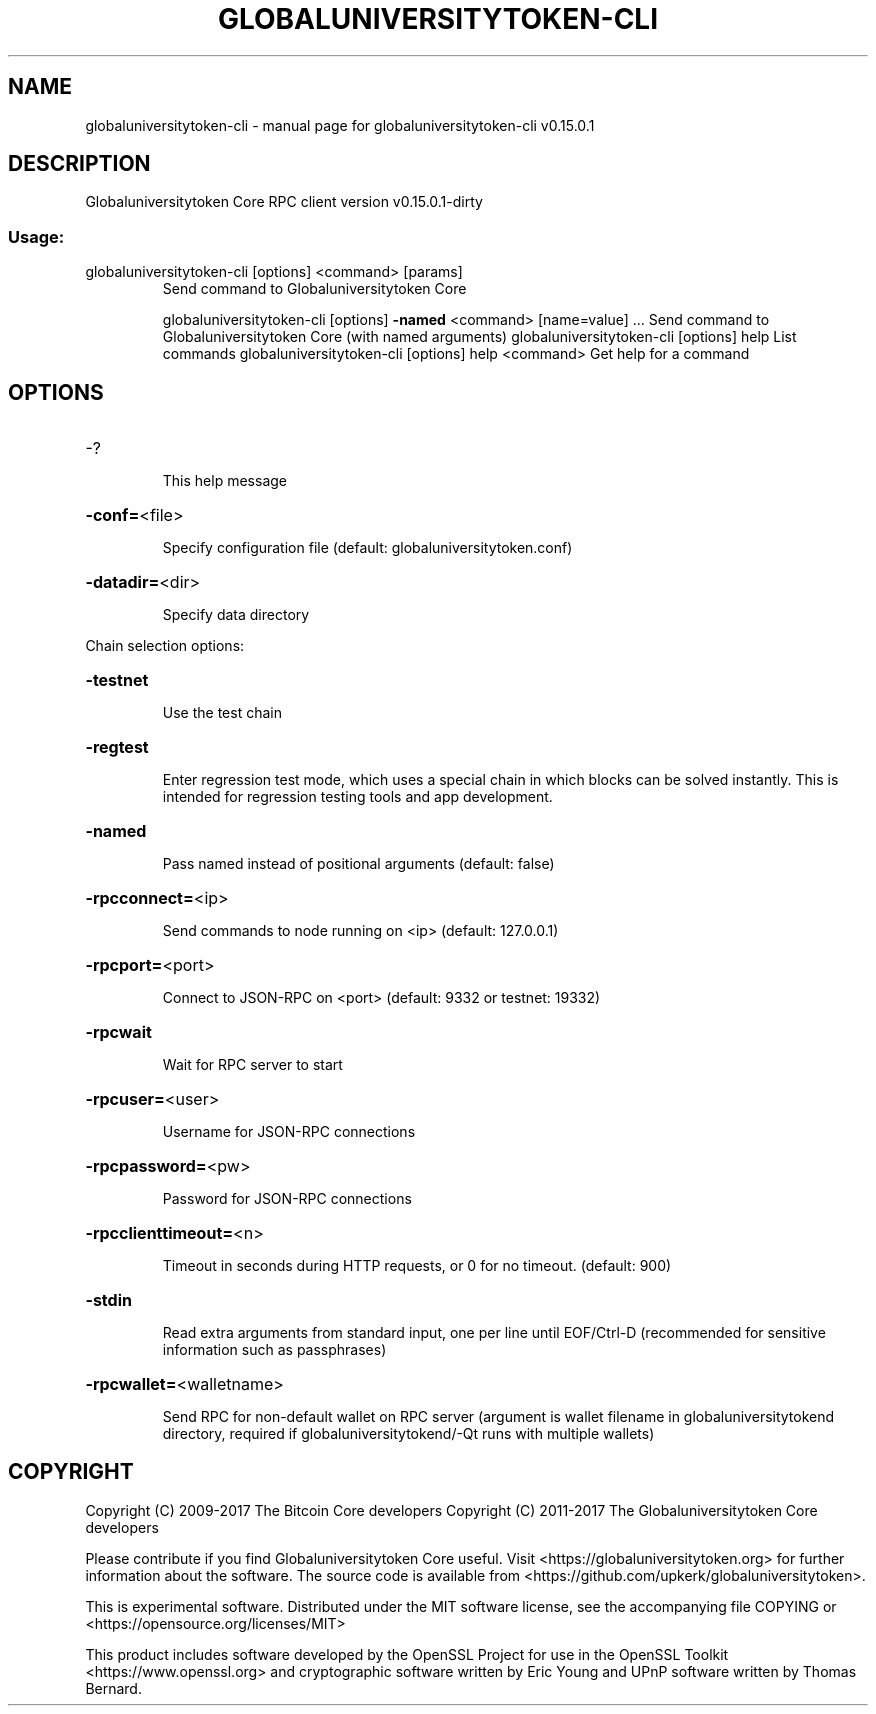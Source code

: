.\" DO NOT MODIFY THIS FILE!  It was generated by help2man 1.47.3.
.TH GLOBALUNIVERSITYTOKEN-CLI "1" "September 2017" "globaluniversitytoken-cli v0.15.0.1" "User Commands"
.SH NAME
globaluniversitytoken-cli \- manual page for globaluniversitytoken-cli v0.15.0.1
.SH DESCRIPTION
Globaluniversitytoken Core RPC client version v0.15.0.1\-dirty
.SS "Usage:"
.TP
globaluniversitytoken\-cli [options] <command> [params]
Send command to Globaluniversitytoken Core
.IP
globaluniversitytoken\-cli [options] \fB\-named\fR <command> [name=value] ... Send command to Globaluniversitytoken Core (with named arguments)
globaluniversitytoken\-cli [options] help                List commands
globaluniversitytoken\-cli [options] help <command>      Get help for a command
.SH OPTIONS
.HP
\-?
.IP
This help message
.HP
\fB\-conf=\fR<file>
.IP
Specify configuration file (default: globaluniversitytoken.conf)
.HP
\fB\-datadir=\fR<dir>
.IP
Specify data directory
.PP
Chain selection options:
.HP
\fB\-testnet\fR
.IP
Use the test chain
.HP
\fB\-regtest\fR
.IP
Enter regression test mode, which uses a special chain in which blocks
can be solved instantly. This is intended for regression testing
tools and app development.
.HP
\fB\-named\fR
.IP
Pass named instead of positional arguments (default: false)
.HP
\fB\-rpcconnect=\fR<ip>
.IP
Send commands to node running on <ip> (default: 127.0.0.1)
.HP
\fB\-rpcport=\fR<port>
.IP
Connect to JSON\-RPC on <port> (default: 9332 or testnet: 19332)
.HP
\fB\-rpcwait\fR
.IP
Wait for RPC server to start
.HP
\fB\-rpcuser=\fR<user>
.IP
Username for JSON\-RPC connections
.HP
\fB\-rpcpassword=\fR<pw>
.IP
Password for JSON\-RPC connections
.HP
\fB\-rpcclienttimeout=\fR<n>
.IP
Timeout in seconds during HTTP requests, or 0 for no timeout. (default:
900)
.HP
\fB\-stdin\fR
.IP
Read extra arguments from standard input, one per line until EOF/Ctrl\-D
(recommended for sensitive information such as passphrases)
.HP
\fB\-rpcwallet=\fR<walletname>
.IP
Send RPC for non\-default wallet on RPC server (argument is wallet
filename in globaluniversitytokend directory, required if globaluniversitytokend/\-Qt runs
with multiple wallets)
.SH COPYRIGHT
Copyright (C) 2009-2017 The Bitcoin Core developers
Copyright (C) 2011-2017 The Globaluniversitytoken Core developers

Please contribute if you find Globaluniversitytoken Core useful. Visit
<https://globaluniversitytoken.org> for further information about the software.
The source code is available from <https://github.com/upkerk/globaluniversitytoken>.

This is experimental software.
Distributed under the MIT software license, see the accompanying file COPYING
or <https://opensource.org/licenses/MIT>

This product includes software developed by the OpenSSL Project for use in the
OpenSSL Toolkit <https://www.openssl.org> and cryptographic software written by
Eric Young and UPnP software written by Thomas Bernard.
